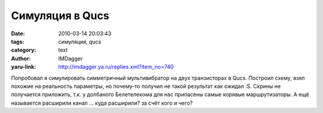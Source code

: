 Симуляция в Qucs
================
:date: 2010-03-14 20:03:43
:tags: симуляция, qucs
:category: text
:author: IMDagger
:yaru-link: http://imdagger.ya.ru/replies.xml?item_no=740

Попробовал я симулировать симметричный мультивибратор на двух
транзисторах в Qucs. Построил схему, взял похожие на реальность
параметры, но почему-то получил не такой результат как ожидал :S. Скрины
не получается приложить, т.к. у долбаного Белетелекома для нас припасены
самые корявые маршрутизаторы. А ещё называется расширили канал … куда
расширили? за счёт кого и чего?

